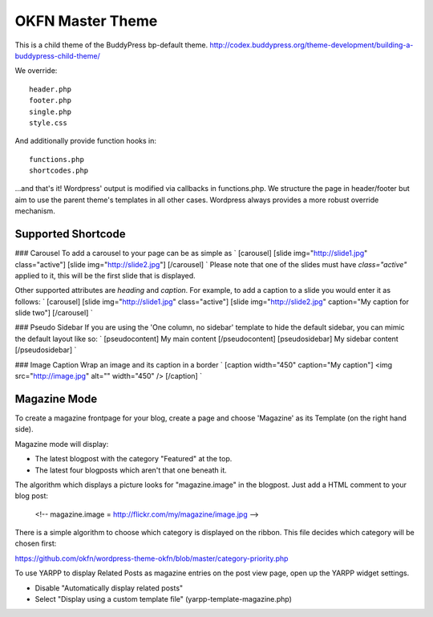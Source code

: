 =================
OKFN Master Theme
=================
This is a child theme of the BuddyPress bp-default theme. 
http://codex.buddypress.org/theme-development/building-a-buddypress-child-theme/

We override::

  header.php
  footer.php
  single.php
  style.css

And additionally provide function hooks in::

  functions.php
  shortcodes.php

...and that's it! Wordpress' output is modified via callbacks in functions.php. We structure the page in header/footer but aim to use the parent theme's templates in all other cases. Wordpress always provides a more robust override mechanism.


Supported Shortcode
-------------------
### Carousel
To add a carousel to your page can be as simple as
`
[carousel]
[slide img="http://slide1.jpg" class="active"]
[slide img="http://slide2.jpg"]
[/carousel]
`
Please note that one of the slides must have `class="active"` applied to it, this will be the first slide that is displayed.

Other supported attributes are `heading` and `caption`. For example, to add a caption to a slide you would enter it as follows:
`
[carousel]
[slide img="http://slide1.jpg" class="active"]
[slide img="http://slide2.jpg" caption="My caption for slide two"]
[/carousel]
`

### Pseudo Sidebar
If you are using the 'One column, no sidebar' template to hide the default sidebar, you can mimic the default layout like so:
`
[pseudocontent] My main content [/pseudocontent]
[pseudosidebar] My sidebar content [/pseudosidebar]
`

### Image Caption
Wrap an image and its caption in a border
`
[caption width="450" caption="My caption"]
<img src="http://image.jpg" alt="" width="450" />
[/caption]
`


Magazine Mode
-------------

To create a magazine frontpage for your blog, create a page and choose 'Magazine' as its Template (on the right hand side).

Magazine mode will display:

* The latest blogpost with the category "Featured" at the top.
* The latest four blogposts which aren't that one beneath it.

The algorithm which displays a picture looks for "magazine.image" in the blogpost. Just add a HTML comment to your blog post:

  <!-- magazine.image = http://flickr.com/my/magazine/image.jpg -->

There is a simple algorithm to choose which category is displayed on the ribbon. This file decides which category will be chosen first:

https://github.com/okfn/wordpress-theme-okfn/blob/master/category-priority.php

To use YARPP to display Related Posts as magazine entries on the post view page, open up the YARPP widget settings.

* Disable "Automatically display related posts"
* Select "Display using a custom template file" (yarpp-template-magazine.php)
